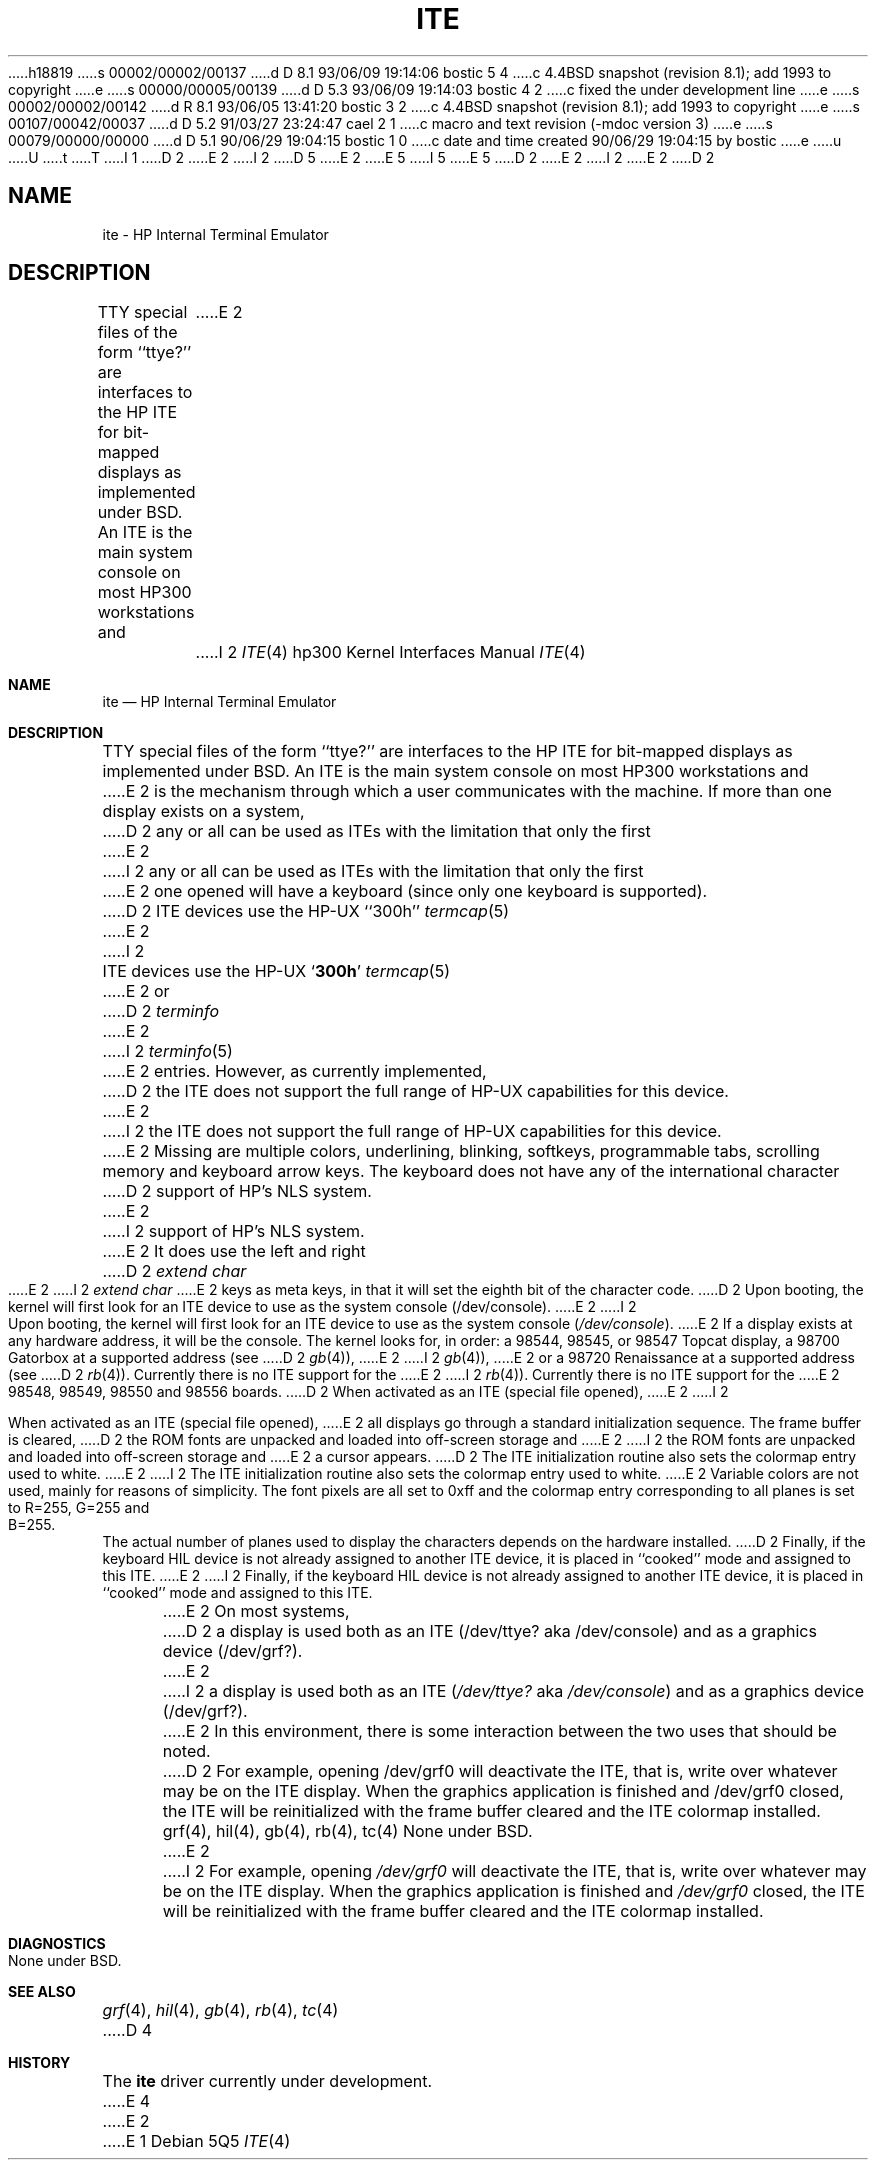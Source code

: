 h18819
s 00002/00002/00137
d D 8.1 93/06/09 19:14:06 bostic 5 4
c 4.4BSD snapshot (revision 8.1); add 1993 to copyright
e
s 00000/00005/00139
d D 5.3 93/06/09 19:14:03 bostic 4 2
c fixed the under development line
e
s 00002/00002/00142
d R 8.1 93/06/05 13:41:20 bostic 3 2
c 4.4BSD snapshot (revision 8.1); add 1993 to copyright
e
s 00107/00042/00037
d D 5.2 91/03/27 23:24:47 cael 2 1
c macro and text revision (-mdoc version 3)
e
s 00079/00000/00000
d D 5.1 90/06/29 19:04:15 bostic 1 0
c date and time created 90/06/29 19:04:15 by bostic
e
u
U
t
T
I 1
D 2
.\" Copyright (c) 1990 The Regents of the University of California.
E 2
I 2
D 5
.\" Copyright (c) 1990, 1991 The Regents of the University of California.
E 2
.\" All rights reserved.
E 5
I 5
.\" Copyright (c) 1990, 1991, 1993
.\"	The Regents of the University of California.  All rights reserved.
E 5
.\"
.\" This code is derived from software contributed to Berkeley by
.\" the Systems Programming Group of the University of Utah Computer
.\" Science Department.
.\"
.\" %sccs.include.redist.man%
.\"
D 2
.\"	%W% (Berkeley) %G%
E 2
I 2
.\"     %W% (Berkeley) %G%
E 2
.\"
D 2
.TH ITE 4 "%Q%"
.UC 7
.SH NAME
ite \- HP Internal Terminal Emulator
.SH DESCRIPTION
TTY special files of the form ``ttye?''
are interfaces to the HP ITE for bit-mapped displays as implemented under BSD.
An ITE is the main system console on most HP300 workstations and
E 2
I 2
.Dd %Q%
.Dt ITE 4 hp300
.Os
.Sh NAME
.Nm ite
.Nd
.Tn HP
Internal Terminal Emulator
.Sh DESCRIPTION
.Tn TTY
special files of the form ``ttye?''
are interfaces to the
.Tn HP ITE
for bit-mapped displays as implemented under
.Bx .
An
.Tn ITE
is the main system console on most
.Tn HP300
workstations and
E 2
is the mechanism through which a user communicates with the machine.
If more than one display exists on a system,
D 2
any or all can be used as ITEs with the limitation that only the first
E 2
I 2
any or all can be used as
.Tn ITE Ns s
with the limitation that only the first
E 2
one opened will have a keyboard (since only one keyboard is supported).
D 2
.PP
ITE devices use the HP-UX ``300h''
.IR termcap (5)
E 2
I 2
.Pp
.Tn ITE
devices use the
.Tn HP-UX
.Sq Li 300h
.Xr termcap 5
E 2
or
D 2
.I terminfo
E 2
I 2
.Xr terminfo 5
E 2
entries.
However, as currently implemented,
D 2
the ITE does not support the full range of HP-UX capabilities for this device.
E 2
I 2
the
.Tn ITE
does not support the full range of
.Tn HP-UX
capabilities for this device.
E 2
Missing are multiple colors, underlining, blinking, softkeys,
programmable tabs, scrolling memory and keyboard arrow keys.
The keyboard does not have any of the international character
D 2
support of HP's NLS system.
E 2
I 2
support of
.Tn HP Ns 's
.Tn NLS
system.
E 2
It does use the left and right
D 2
.I "extend char"
E 2
I 2
.Em extend char
E 2
keys as meta keys, in that it will set the eighth bit of the character code.
D 2
.PP
Upon booting, the kernel will first look for an ITE device
to use as the system console (/dev/console).
E 2
I 2
.Pp
Upon booting, the kernel will first look for an
.Tn ITE
device
to use as the system console
.Pq Pa /dev/console .
E 2
If a display exists at any hardware address, it will be the console.
The kernel looks for, in order:
a 98544, 98545, or 98547 Topcat display,
a 98700 Gatorbox at a supported address (see
D 2
.IR gb (4)),
E 2
I 2
.Xr gb 4 ) ,
E 2
or a 98720 Renaissance at a supported address (see
D 2
.IR rb (4)).
Currently there is no ITE support for the
E 2
I 2
.Xr rb 4 ) .
Currently there is no
.Tn ITE
support for the
E 2
98548, 98549, 98550 and 98556 boards.
D 2
.PP
When activated as an ITE (special file opened),
E 2
I 2
.Pp
When activated as an
.Tn ITE
(special file opened),
E 2
all displays go through a standard initialization sequence.
The frame buffer is cleared,
D 2
the ROM fonts are unpacked and loaded into off-screen storage and
E 2
I 2
the
.Tn ROM
fonts are unpacked and loaded into off-screen storage and
E 2
a cursor appears.
D 2
The ITE initialization routine also sets the colormap entry used to white.
E 2
I 2
The
.Tn ITE
initialization routine also sets the colormap entry used to white.
E 2
Variable colors are not used, mainly for reasons of simplicity.
The font pixels are all set to 0xff and the colormap entry corresponding
to all planes is set to R=255, G=255 and B=255.
The actual number of planes used to display the characters depends
on the hardware installed.
D 2
Finally, if the keyboard HIL device is not already assigned to another
ITE device, it is placed in ``cooked'' mode and assigned to this ITE.
.PP
E 2
I 2
Finally, if the keyboard
.Tn HIL
device is not already assigned to another
.Tn ITE
device, it is placed in ``cooked'' mode and assigned to this
.Tn ITE .
.Pp
E 2
On most systems,
D 2
a display is used both as an ITE (/dev/ttye? aka /dev/console)
and as a graphics device (/dev/grf?).
E 2
I 2
a display is used both as an
.Tn ITE
.Pf ( Pa /dev/ttye?
aka
.Pa /dev/console )
and as a graphics device
.Pq /dev/grf? .
E 2
In this environment,
there is some interaction between the two uses that should be noted.
D 2
For example, opening /dev/grf0 will deactivate the ITE,
that is, write over whatever may be on the ITE display.
When the graphics application is finished and /dev/grf0 closed,
the ITE will be reinitialized with the frame buffer cleared
and the ITE colormap installed.
.SH SEE ALSO
grf(4), hil(4), gb(4), rb(4), tc(4)
.SH DIAGNOSTICS
None under BSD.
E 2
I 2
For example, opening
.Pa /dev/grf0
will deactivate the
.Tn ITE ,
that is, write over whatever may be on the
.Tn ITE
display.
When the graphics application is finished and
.Pa /dev/grf0
closed,
the
.Tn ITE
will be reinitialized with the frame buffer cleared
and the
.Tn ITE
colormap installed.
.Sh DIAGNOSTICS
None under
.Bx .
.Sh SEE ALSO
.Xr grf 4 ,
.Xr hil 4 ,
.Xr gb 4 ,
.Xr rb 4 ,
.Xr tc 4
D 4
.Sh HISTORY
The
.Nm
driver
.Ud
E 4
E 2
E 1
